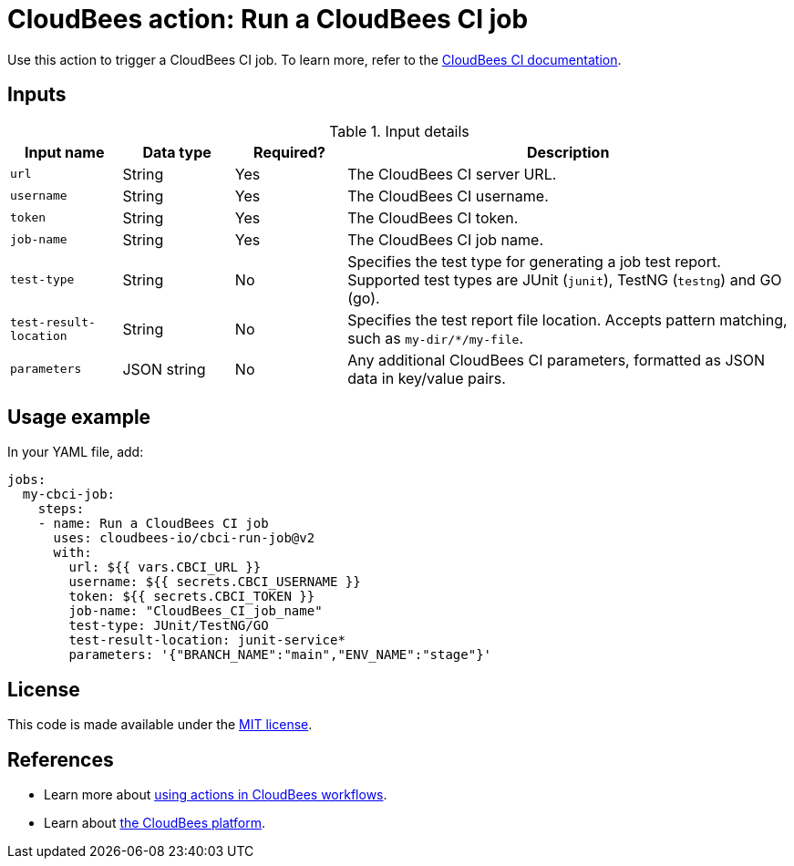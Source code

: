 = CloudBees action: Run a CloudBees CI job

Use this action to trigger a CloudBees CI job. 
To learn more, refer to the link:https://docs.cloudbees.com/docs/cloudbees-ci/latest/[CloudBees CI documentation].

== Inputs

[cols="1a,1a,1a,4a",options="header"]
.Input details
|===

| Input name
| Data type
| Required?
| Description

| `url`
| String
| Yes
| The CloudBees CI server URL.

| `username`
| String
| Yes
| The CloudBees CI username.

| `token`
| String
| Yes
| The CloudBees CI token.

| `job-name`
| String
| Yes
| The CloudBees CI job name.

| `test-type`
| String
| No
| Specifies the test type for generating a job test report.
Supported test types are JUnit (`junit`), TestNG (`testng`) and GO (go).

| `test-result-location`
| String
| No
| Specifies the test report file location.
Accepts pattern matching, such as `my-dir/*/my-file`.

| `parameters`
| JSON string
| No
| Any additional CloudBees CI parameters, formatted as JSON data in key/value pairs.
|===

== Usage example

In your YAML file, add:

[source,yaml]
----
jobs:
  my-cbci-job:
    steps:
    - name: Run a CloudBees CI job
      uses: cloudbees-io/cbci-run-job@v2
      with:
        url: ${{ vars.CBCI_URL }}
        username: ${{ secrets.CBCI_USERNAME }}
        token: ${{ secrets.CBCI_TOKEN }}
        job-name: "CloudBees_CI_job_name"
        test-type: JUnit/TestNG/GO
        test-result-location: junit-service*
        parameters: '{"BRANCH_NAME":"main","ENV_NAME":"stage"}'

----

== License

This code is made available under the 
link:https://opensource.org/license/mit/[MIT license].

== References

* Learn more about link:https://docs.cloudbees.com/docs/cloudbees-saas-platform-actions/latest/[using actions in CloudBees workflows].
* Learn about link:https://docs.cloudbees.com/docs/cloudbees-saas-platform/latest/[the CloudBees platform].
